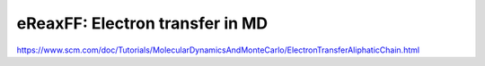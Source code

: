eReaxFF: Electron transfer in MD
================================

https://www.scm.com/doc/Tutorials/MolecularDynamicsAndMonteCarlo/ElectronTransferAliphaticChain.html


